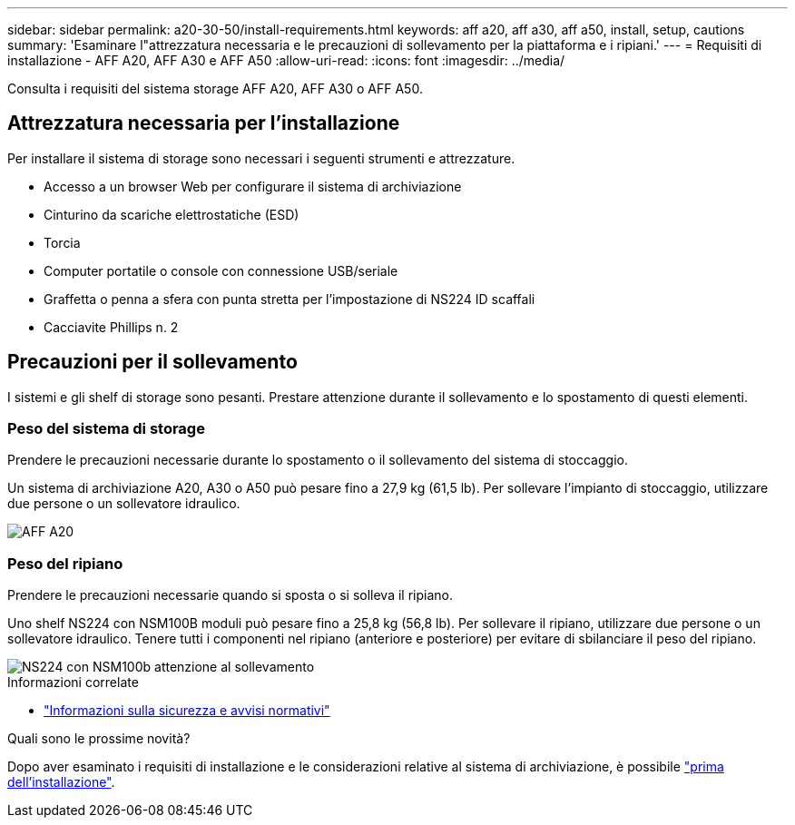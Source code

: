 ---
sidebar: sidebar 
permalink: a20-30-50/install-requirements.html 
keywords: aff a20, aff a30, aff a50, install, setup, cautions 
summary: 'Esaminare l"attrezzatura necessaria e le precauzioni di sollevamento per la piattaforma e i ripiani.' 
---
= Requisiti di installazione - AFF A20, AFF A30 e AFF A50
:allow-uri-read: 
:icons: font
:imagesdir: ../media/


[role="lead"]
Consulta i requisiti del sistema storage AFF A20, AFF A30 o AFF A50.



== Attrezzatura necessaria per l'installazione

Per installare il sistema di storage sono necessari i seguenti strumenti e attrezzature.

* Accesso a un browser Web per configurare il sistema di archiviazione
* Cinturino da scariche elettrostatiche (ESD)
* Torcia
* Computer portatile o console con connessione USB/seriale
* Graffetta o penna a sfera con punta stretta per l'impostazione di NS224 ID scaffali
* Cacciavite Phillips n. 2




== Precauzioni per il sollevamento

I sistemi e gli shelf di storage sono pesanti. Prestare attenzione durante il sollevamento e lo spostamento di questi elementi.



=== Peso del sistema di storage

Prendere le precauzioni necessarie durante lo spostamento o il sollevamento del sistema di stoccaggio.

Un sistema di archiviazione A20, A30 o A50 può pesare fino a 27,9 kg (61,5 lb). Per sollevare l'impianto di stoccaggio, utilizzare due persone o un sollevatore idraulico.

image::../media/drw_g_lifting_weight_ieops-1831.svg[AFF A20,A30,or an A50 weight caution icon]



=== Peso del ripiano

Prendere le precauzioni necessarie quando si sposta o si solleva il ripiano.

Uno shelf NS224 con NSM100B moduli può pesare fino a 25,8 kg (56,8 lb). Per sollevare il ripiano, utilizzare due persone o un sollevatore idraulico. Tenere tutti i componenti nel ripiano (anteriore e posteriore) per evitare di sbilanciare il peso del ripiano.

image::../media/drw_ns224_nsm100b_lifting_weight_ieops-1832.svg[NS224 con NSM100b attenzione al sollevamento]

.Informazioni correlate
* https://library.netapp.com/ecm/ecm_download_file/ECMP12475945["Informazioni sulla sicurezza e avvisi normativi"^]


.Quali sono le prossime novità?
Dopo aver esaminato i requisiti di installazione e le considerazioni relative al sistema di archiviazione, è possibile link:install-prepare.html["prima dell'installazione"].
